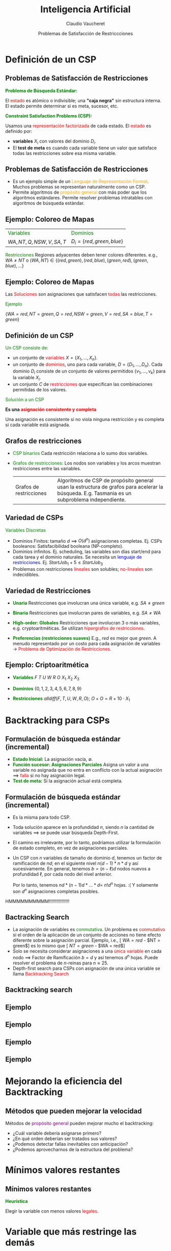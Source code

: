 #+REVEAL_INIT_OPTIONS:  transition:'cube' 
#+options: toc:1 num:nil

#+REVEAL_THEME: moon
#+REVEAL_HLEVEL: 2
#+reveal_root:  https://cdn.jsdelivr.net/npm/reveal.js

#+MACRO: color @@html:<font color="$1">$2</font>@@
#+MACRO: alert @@html:<font color=red>$1</font>@@


#+TITLE: Inteligencia Artificial
#+DATE:  Problemas de Satisfacción de Restriccciones
#+AUTHOR: Claudio Vaucheret
#+EMAIL: cv@fi.uncoma.edu.ar

* Definición de un CSP
  
** Problemas de Satisfacción de Restricciones
   *{{{color(green,Problema de Búsqueda Estándar:)}}}*
   #+REVEAL_HTML: <div style="font-size: 70%;">
     El {{{alert(estado)}}} es atómico o indivisible; una *"caja negra"* sin  estructura interna.
     El estado permite determinar si es meta, sucesor, etc.
   #+REVEAL_HTML: </div>

   *{{{color(green,Constraint Satisfaction Problems (CSP):)}}}*
   #+REVEAL_HTML: <div style="font-size: 70%;">
  Usamos una {{{alert(representación factorizada)}}} de cada estado.
    El {{{alert(estado)}}} es definido por:

  -  *variables*  $X_i$ con valores del dominio $D_i$.
  - El *test de meta* es cuando cada variable tiene un valor que  satisface todas las restricciones sobre esa misma variable.


   #+REVEAL_HTML: </div>
   
   
** Problemas de Satisfacción de Restricciones

  #+ATTR_REVEAL: :frag (roll-in)
- Es un ejemplo simple de un {{{color(orange,Lenguaje de Representación Formal)}}}. Muchos problemas se representan naturalmente como un CSP.
- Permite algoritmos de {{{color(orange,propósito general)}}} con
   más poder que los algoritmos estándares. Permite resolver problemas intratables con algoritmos de búsqueda estándar.

** Ejemplo: Coloreo de Mapas
#+ATTR_HTML:  :height 300
   [[file:imagenes/australia.jpg]]

#+REVEAL_HTML: <div style="font-size: 60%;">
 | {{{color(green,Variables)}}} | {{{color(green,Dominios)}}} |
 | $WA, NT, Q, NSW, V, SA, T$   | $D_i = \{red,green,blue\}$  |

 {{{color(green,Restricciones)}}}
  Regiones adyacentes deben tener colores diferentes. e.g., 
  $WA\neq NT$ o $(WA,NT) \in \{(red,green),(red,blue),(green,red),(green,blue),\ldots\}$

#+REVEAL_HTML: </div>

** Ejemplo: Coloreo de Mapas
   
#+ATTR_HTML:  :height 300
   [[file:imagenes/australia-solucion.jpg]]

Las {{{alert(Soluciones)}}} son asignaciones que satisfacen {{{alert(todas)}}} las restricciones.

{{{color(green,Ejemplo)}}}
#+REVEAL_HTML: <div style="font-size: 60%;">
$\{WA = red,NT = green,Q = red,NSW = green,V = red,SA = blue ,T = green\}$
#+REVEAL_HTML: </div>

** Definición de un CSP

{{{color(green,Un CSP consiste de:)}}}
#+REVEAL_HTML: <div style="font-size: 80%;">
 #+ATTR_REVEAL: :frag (roll-in)
- un conjunto de {{{alert(variables)}}} $X=\{X_1,\ldots,X_n\}$.
- un conjunto de {{{alert(dominios)}}}, uno para cada variable, $D=\{D_1,\ldots,D_n\}$. Cada dominio $D_i$ consiste de un conjunto de valores permitidos $\{v_1,\ldots,v_k\}$ para la variable $X_i$.
- un conjunto $C$ de {{{alert(restricciones)}}} que especifican las combinaciones permitidas de los valores. 
#+REVEAL_HTML: </div>

#+REVEAL: split

{{{color(green,Solución a un CSP)}}}
#+REVEAL_HTML: <div style="font-size: 80%;">
*Es una {{{alert(asignación consistente y completa)}}}*

Una asignación es consistente si no viola ninguna restricción y es completa si cada variable está asignada.
#+REVEAL_HTML: </div>

** Grafos de restricciones
   #+REVEAL_HTML: <div style="font-size: 80%;">
   - {{{color(green,CSP binarios)}}} Cada restricción relaciona a lo sumo dos variables.
   - {{{color(green,Grafos de restricciones:)}}} Los nodos son variables y los arcos muestran restricciones entre las variables.

     | [[file:imagenes/australia-csp.jpg]]  Grafos de restricciones | Algoritmos de CSP de propósito general usan la estructura de grafos para acelerar la búsqueda. E.g. Tasmania es un subproblema independiente.   |

#+REVEAL_HTML: </div>

** Variedad de CSPs
   {{{color(green,Variables Discretas)}}}
   #+REVEAL_HTML: <div style="font-size: 80%;">
   #+ATTR_REVEAL: :frag (roll-in)
   - Dominios Finitos: tamaño  $d$ $\implies$ $O(d^n)$ asignaciones completas. Ej. CSPs
    booleanos: Satisfacibilidad booleana (NP-completo).
   - Dominios infinitos. Ej. scheduling, las variables son días start/end para cada tarea y el dominio naturales. Se  necesita un {{{color(blue,lenguaje de restricciones)}}}.
      Ej. $StartJob_1 + 5 \leq StartJob_3$
   - Problemas con restricciones {{{alert(lineales)}}} son solubles; {{{alert(no-lineales)}}} son indecidibles.
   #+REVEAL_HTML: </div>

   
** Variedad de Restricciones
   #+REVEAL_HTML: <div style="font-size: 80%;">   
#+ATTR_REVEAL: :frag (roll-in)
- *{{{color(green,Unaria)}}}* Restricciones que involucran una única variable, e.g.  $SA\neq green$
- *{{{color(green,Binaria)}}}* Restricciones que involucran pares de variables, e.g. $SA\neq WA$
- *{{{color(green,High-order: Globales)}}}*     Restricciones que involucran 3 o más variables, e.g. cryptoaritméticas. Se utilizan {{{alert(hipergrafos de restricciones)}}}.
- *{{{color(green,Preferencias (restricciones suaves))}}}*    E.g.,  /red/ es mejor que  /green/. A menudo representado por un costo para cada asignación de variables $\rightarrow$ {{{alert(Problema de Optimización de Restricciones)}}}.   
   #+REVEAL_HTML: </div>

   
** Ejemplo: Criptoaritmética
#+ATTR_HTML:  :height 250
   [[file:imagenes/cryptarithmetic.jpg]]
   #+REVEAL_HTML: <div style="font-size: 80%;">   
- *{{{color(green,Variables)}}}* $F\ T\ U\ W\ R\ O\ X_1\ X_2\ X_3$
- *{{{color(green,Dominios)}}}* $\{0,1,2,3,4,5,6,7,8,9\}$
- *{{{color(green,Restricciones)}}}*  $alldiff(F,T,U,W,R,O)$; $O + O = R + 10\cdot X_1$
   #+REVEAL_HTML: </div>

* Backtracking para CSPs
  
** Formulación de búsqueda estándar (incremental)

#+ATTR_REVEAL: :frag (roll-in)
- *{{{color(green,Estado Inicial:)}}}* La asignación vacía, $\emptyset$.
- *{{{color(green,Función sucesor: Asignaciones Parciales)}}}*     Asigna un valor a una variable no asignada que no entra en conflicto con la actual asignación $\implies$ {{{alert(falla)}}} si no hay  asignación legal.
- *{{{color(green,Test de meta:)}}}*      Si la asignación actual está completa.
   
   
** Formulación de búsqueda estándar (incremental)

#+REVEAL_HTML: <div style="font-size: 80%;">      
#+ATTR_REVEAL: :frag (roll-in)
  - Es la misma para todo CSP.
  - Toda solución aparece en la profundidad  $n$, siendo  $n$ la cantidad de variables $\implies$ se puede usar  búsqueda Depth-First.
  - El camino es irrelevante, por lo tanto, podríamos utilizar la formulación de estado completo, en vez de asignaciones parciales.
    #+REVEAL_HTML: </div>
#+REVEAL: split
#+REVEAL_HTML: <div style="font-size: 80%;">      
  - Un CSP con $n$ variables de tamaño de dominio $d$, tenemos un factor de ramificación de $nd$; en el siguiente nivel $n(d-1)*n*d$ y así sucesivamente.  En general,  tenemos $b = (n-\ell)d$ nodos nuevos a profundidad $\ell$, por cada nodo del nivel anterior.

          Por lo tanto, tenemos
            $nd * (n-1)d * \ldots *d=$  $n!d^n$ hojas. :( 
     Y solamente son $d^n$ asignaciones completas posibles.
HMMMMMMMMMM!!!!!!!!!!!!!!!!
#+REVEAL_HTML: </div>

** Bactracking Search

#+REVEAL_HTML: <div style="font-size: 80%;">      
#+ATTR_REVEAL: :frag (roll-in)
 - La asignación de variables es {{{color(green,conmutativa)}}}. 
  Un problema es {{{alert(conmutativo)}}} si el orden  de la aplicación de un conjunto de acciones no tiene efecto diferente sobre la asignación parcial.
  Ejemplo, i.e.,
  [ $WA = red$ -  $NT = green$] es lo mismo que [ $NT = green$ - $WA = red$]
 - Solo se necesita considerar asignaciones a una {{{alert(única variable)}}} en cada nodo $\implies$ Factor de Ramificación $b = d$ y así tenemos $d^n$ hojas.
  Puede resolver el problema de  /n/-reinas para  $n \approx 25$.
 - Depth-first search para CSPs con asignación de una única variable se llama {{{alert(Backtracking Search)}}}
#+REVEAL_HTML: </div>



** Backtracking search
#+ATTR_HTML:  :height 500
   [[file:imagenes/backtrsearck.png]]


   
** Ejemplo
#+ATTR_HTML:  :height 1000
   [[file:imagenes/backtrack-progress1c.jpg]]

** Ejemplo
#+ATTR_HTML:  :height 1000
   [[file:imagenes/backtrack-progress2c.jpg]]

** Ejemplo
#+ATTR_HTML:  :height 1000
   [[file:imagenes/backtrack-progress3c.jpg]]

** Ejemplo
#+ATTR_HTML:  :height 1000
   [[file:imagenes/backtrack-progress4c.jpg]]

* Mejorando la eficiencia del Backtracking

   
** Métodos que pueden mejorar la velocidad

#+REVEAL_HTML: <div style="font-size: 80%;">

Métodos de {{{color(purple,propósito general)}}} pueden mejorar mucho el backtracking:
#+ATTR_REVEAL: :frag (roll-in)
- ¿Cuál variable debería asignarse primero?
- ¿En qué orden deberían ser tratados sus valores?
- ¿Podemos detectar fallas inevitables con anticipación?
- ¿Podemos aprovecharnos de la estructura del problema?
#+REVEAL_HTML: </div>

* Mínimos valores restantes

  
** Mínimos valores restantes

*{{{color(green,Heurística)}}}*
#+REVEAL_HTML: <div style="font-size: 80%;">
Elegir la variable con menos valores {{{alert(legales)}}}.
#+REVEAL_HTML: </div>

#+ATTR_HTML:  :height 125
[[file:imagenes/australia-most-constrained-variable.jpg]]

* Variable que más restringe las demás

** Variable que más restringe las demás

*{{{color(green,Heurística de Grados)}}}*
#+REVEAL_HTML: <div style="font-size: 80%;">
Elegir primero la variable con más restricciones sobre las variables
restantes.


#+ATTR_HTML:  :height 125
[[file:imagenes/australia-most-constraining-variable.jpg]]


SA es de grado 5.

T es de grado 0.

Las demás son de grado 3 o 2.
#+REVEAL_HTML: </div>


* Valor menos restringido

** Valor menos restringido

*{{{color(green,Heurística)}}}*
#+REVEAL_HTML: <div style="font-size: 80%;">
Dada una variable, elegir el valor menos restrictivo: aquel que deja
menos valores en las variables restantes. 


#+ATTR_HTML:  :height 150
[[file:imagenes/australia-least-constraining-value.jpg]]

Combinando estas tres heurísticas es posible realizar el problema de
1000-reinas.

#+REVEAL_HTML: </div>

* Chequeo anticipado

** Chequeo anticipado

*{{{color(green,Idea:)}}}*
#+REVEAL_HTML: <div style="font-size: 70%;">
-  Mantener la información de los valores legales restantes de las
    variables sin asignar.
- Terminar la búsqueda cuando alguna variable no tenga valores
    legales.
#+REVEAL_HTML: </div>

#+ATTR_HTML:  :height 170
[[file:imagenes/forward-checking-progress1c.jpg]]

** Chequeo anticipado

*{{{color(green,Idea:)}}}*
#+REVEAL_HTML: <div style="font-size: 70%;">
-  Mantener la información de los valores legales restantes de las
    variables sin asignar.
- Terminar la búsqueda cuando alguna variable no tenga valores
    legales.
#+REVEAL_HTML: </div>

#+ATTR_HTML:  :height 200
[[file:imagenes/forward-checking-progress2c.jpg]]

** Chequeo anticipado

*{{{color(green,Idea:)}}}*
#+REVEAL_HTML: <div style="font-size: 70%;">
-  Mantener la información de los valores legales restantes de las
    variables sin asignar.
- Terminar la búsqueda cuando alguna variable no tenga valores
    legales.
#+REVEAL_HTML: </div>

#+ATTR_HTML:  :height 230
[[file:imagenes/forward-checking-progress3c.jpg]]

** Chequeo anticipado

*{{{color(green,Idea:)}}}*
#+REVEAL_HTML: <div style="font-size: 70%;">
-  Mantener la información de los valores legales restantes de las
    variables sin asignar.
- Terminar la búsqueda cuando alguna variable no tenga valores
    legales.
#+REVEAL_HTML: </div>

#+ATTR_HTML:  :height 260
[[file:imagenes/forward-checking-progress4c.jpg]]


* Propagación de restricciones
  
** Propagación de restricciones

#+REVEAL_HTML: <div style="font-size: 70%;">
El chequeo anticipado propaga la información desde variables
instanciadas a no instanciadas, pero no provee detección anticipada
para todas las fallas.


#+ATTR_HTML:  :height 230
[[file:imagenes/forward-checking-progress3c.jpg]]
   
 $NT$ y $SA$ no pueden ser ambas azules!

 La {{{color(blue,propagación de restricciones)}}} fuerza repetidamente las restricciones localmente.
#+REVEAL_HTML: </div>

* Consistencia de arcos

  
** Consistencia de arcos

#+REVEAL_HTML: <div style="font-size: 70%;">
 La  forma más simple de propagación hace a cada arco {{{color(blue,consistente)}}}.
 

 Un arco  $X\rightarrow Y$ es {{{alert(consistente)}}} si y solamente si para
 {{{color(purple,todo)}}} valor  $x$ de $X$ existe {{{color(purple,algún)}}} valor permitido  $y$.

#+ATTR_HTML:  :height 200
[[file:imagenes/ac-example1c.jpg]]
   
** Consistencia de arcos

#+REVEAL_HTML: <div style="font-size: 70%;">
 La  forma más simple de propagación hace a cada arco {{{color(blue,consistente)}}}.
 

 Un arco  $X\rightarrow Y$ es {{{alert(consistente)}}} si y solamente si para
 {{{color(purple,todo)}}} valor  $x$ de $X$ existe {{{color(purple,algún)}}} valor permitido  $y$.

#+ATTR_HTML:  :height 200
[[file:imagenes/ac-example2c.jpg]]
   

** Consistencia de arcos

#+REVEAL_HTML: <div style="font-size: 70%;">
 La  forma más simple de propagación hace a cada arco {{{color(blue,consistente)}}}.
 

 Un arco  $X\rightarrow Y$ es {{{alert(consistente)}}} si y solamente si para
 {{{color(purple,todo)}}} valor  $x$ de $X$ existe {{{color(purple,algún)}}} valor permitido  $y$.

#+ATTR_HTML:  :height 200
[[file:imagenes/ac-example3c.jpg]]

Si  $X$ pierde un valor, los vecinos de  $X$ necesitan ser rechequeados.
   


#+REVEAL_HTML: </div>
   
** Consistencia de arcos

#+REVEAL_HTML: <div style="font-size: 70%;">
 La  forma más simple de propagación hace a cada arco {{{color(blue,consistente)}}}.
 

 Un arco  $X\rightarrow Y$ es {{{alert(consistente)}}} si y solamente si para
 {{{color(purple,todo)}}} valor  $x$ de $X$ existe {{{color(purple,algún)}}} valor permitido  $y$.

#+ATTR_HTML:  :height 200
[[file:imagenes/ac-example4c.jpg]]

La consistencia de arcos detecta fallas más temprano que
   chequeo anticipado. Puede se ejecutado como un preprocesamiento o
   después de cada asignación.
#+REVEAL_HTML: </div>
   
** Consistencia de nodos
#+REVEAL_HTML: <div style="font-size: 80%;">
- Una variable simple es {{{alert(nodo consistente)}}} si todos los valores en el dominio de la variable  satisfacen  las restricciones unarias  de la variable.
- Supongamos que  la gente de South Australia odia el verde. Luego pondríamos una restricción más al problema:
     \[SA\neq green\]
   Luego el dominio de SA  $\{green, red, blue\}$ no sería nodo consistente ya que viola la restricción anterior.

#+ATTR_REVEAL: :frag (roll-in)
- El domino que hace al nodo consistente es $\{ red, blue\}$

#+REVEAL_HTML: </div>

** Algoritmo  Consistencia de Arcos AC-3
#+ATTR_HTML:  :height 550
   [[file:imagenes/ac3.png]]

** Algoritmo  Consistencia de Arcos AC-3
   
*{{{color(green,EJEMPLO)}}}*
#+REVEAL_HTML: <div style="font-size: 80%;">
Suponga que un robot necesita planificar las actividades de entrega de objetos $a,\ b,\ c,\ d,\ e$ y que cada actividad ocurre en un tiempo 1, 2, 3 o 4.

#+ATTR_REVEAL: :frag (roll-in)
¿Cuáles son las variables?

#+ATTR_REVEAL: :frag (roll-in)
¿Cuáles son los dominios?

#+REVEAL_HTML: </div>

** Algoritmo  Consistencia de Arcos AC-3
   
*{{{color(green,EJEMPLO)}}}*
#+REVEAL_HTML: <div style="font-size: 70%;">
Variables: A, B, C, D, E

Dominios: $D_A = D_B = D_C= D_D = D_E = \{1,2,3,4\}$

Restricciones del problema:

$$(B\neq 3) \wedge (C\neq 2)\wedge (A\neq B)\wedge (B\neq C)\wedge (C < D) \wedge (A=D) \wedge$$

$$(E < A) \wedge (E < B) \wedge (E < C) \wedge (E < D) \wedge (B \neq D)$$

#+ATTR_REVEAL: :frag (roll-in)
Dibujemos el grafo de restricciones dominio consistente.
Resolvamos el problema.

#+ATTR_REVEAL: :frag (roll-in)
Solución: A=4, B=2, C=3, D=4, E=1.

#+REVEAL_HTML: </div>

** Algoritmo  Consistencia de Arcos AC-3

   *{{{color(green,Estados en que termina el algoritmo:)}}}*
#+REVEAL_HTML: <div style="font-size: 70%;">
#+ATTR_REVEAL: :frag (roll-in)
- Algún dominio es vacío: {{{alert(no)}}} hay solución  al CSP. 
- Cada dominio tiene un valor único: existe una {{{alert(única)}}} solución.
- Cada dominio  es no vacío y al menos uno contiene múltiples  valores: en este caso cada dominio que no sea unitario debe ser  dividido y luego se debe aplicar el algoritmo nuevamente a cada uno de los grafos obtenidos. Dividir el dominio no unitario más chico es usualmente más efectivo.
#+REVEAL_HTML: </div>

* Bibliografía

** Referencia Bibliográfica

   #+REVEAL_HTML: <div style="font-size: 80%;">

[[file:imagenes/book.png]] S. Russell  y P.Norvig
  Artificial Intelligence: A Modern Approach (Third Edition).
  Capítulo 6
  2009

file:imagenes/book.png]]  D. Poole, A. Mackworth y R. Goebel
  Computational Intelligence: A Logical Approach.
  Capítulo 4
  1998

